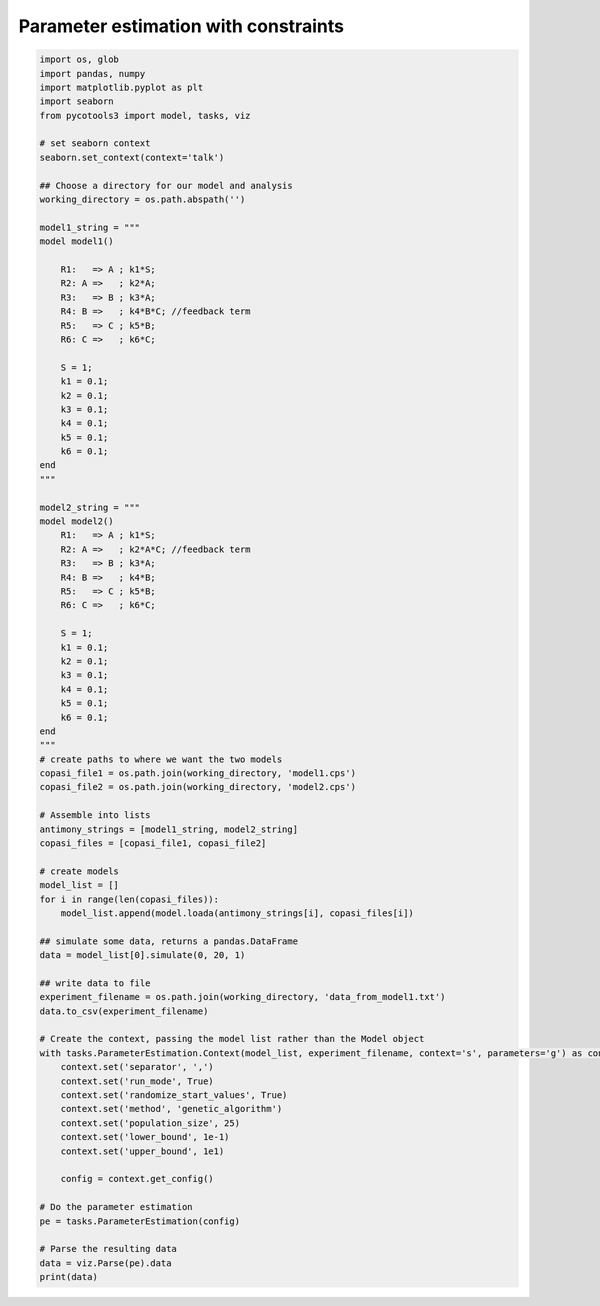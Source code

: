 Parameter estimation with constraints
=========================================

.. code-block:: python

    import os, glob
    import pandas, numpy
    import matplotlib.pyplot as plt
    import seaborn
    from pycotools3 import model, tasks, viz
    
    # set seaborn context
    seaborn.set_context(context='talk')

    ## Choose a directory for our model and analysis
    working_directory = os.path.abspath('')

    model1_string = """
    model model1()

        R1:   => A ; k1*S;
        R2: A =>   ; k2*A;
        R3:   => B ; k3*A;
        R4: B =>   ; k4*B*C; //feedback term
        R5:   => C ; k5*B;
        R6: C =>   ; k6*C;

        S = 1;
        k1 = 0.1;
        k2 = 0.1;
        k3 = 0.1;
        k4 = 0.1;
        k5 = 0.1;
        k6 = 0.1;
    end
    """

    model2_string = """
    model model2()
        R1:   => A ; k1*S;
        R2: A =>   ; k2*A*C; //feedback term
        R3:   => B ; k3*A;
        R4: B =>   ; k4*B;
        R5:   => C ; k5*B;
        R6: C =>   ; k6*C;

        S = 1;
        k1 = 0.1;
        k2 = 0.1;
        k3 = 0.1;
        k4 = 0.1;
        k5 = 0.1;
        k6 = 0.1;
    end
    """
    # create paths to where we want the two models
    copasi_file1 = os.path.join(working_directory, 'model1.cps')
    copasi_file2 = os.path.join(working_directory, 'model2.cps')

    # Assemble into lists
    antimony_strings = [model1_string, model2_string]
    copasi_files = [copasi_file1, copasi_file2]

    # create models
    model_list = []
    for i in range(len(copasi_files)):
        model_list.append(model.loada(antimony_strings[i], copasi_files[i])

    ## simulate some data, returns a pandas.DataFrame
    data = model_list[0].simulate(0, 20, 1)

    ## write data to file
    experiment_filename = os.path.join(working_directory, 'data_from_model1.txt')
    data.to_csv(experiment_filename)

    # Create the context, passing the model list rather than the Model object
    with tasks.ParameterEstimation.Context(model_list, experiment_filename, context='s', parameters='g') as context:
        context.set('separator', ',')
        context.set('run_mode', True)
        context.set('randomize_start_values', True)
        context.set('method', 'genetic_algorithm')
        context.set('population_size', 25)
        context.set('lower_bound', 1e-1)
        context.set('upper_bound', 1e1)

        config = context.get_config()
    
    # Do the parameter estimation
    pe = tasks.ParameterEstimation(config)

    # Parse the resulting data
    data = viz.Parse(pe).data
    print(data)

